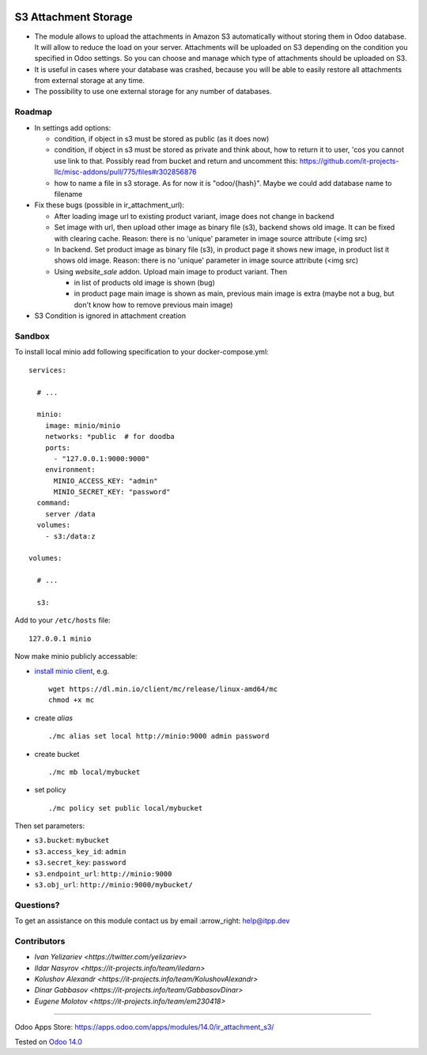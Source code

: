 .. image:: https://itpp.dev/images/infinity-readme.png
   :alt: Tested and maintained by IT Projects Labs
   :target: https://itpp.dev

=======================
 S3 Attachment Storage
=======================

* The module allows to upload the attachments in Amazon S3 automatically without storing them in Odoo database. It will allow to reduce the load on your server. Attachments will be uploaded on S3 depending on the condition you specified in Odoo settings. So you can choose and manage which type of attachments should be uploaded on S3.
* It is useful in cases where your database was crashed, because you will be able to easily restore all attachments from external storage at any time.
* The possibility to use one external storage for any number of databases.

Roadmap
=======

* In settings add options:

  * condition, if object in s3 must be stored as public (as it does now)
  * condition, if object in s3 must be stored as private and think about, how to return it to user, 'cos you cannot use link to that. Possibly read from bucket and return and uncomment this: https://github.com/it-projects-llc/misc-addons/pull/775/files#r302856876
  * how to name a file in s3 storage. As for now it is "odoo/{hash}". Maybe we could add database name to filename

* Fix these bugs (possible in ir_attachment_url):

  * After loading image url to existing product variant, image does not change in backend
  * Set image with url, then upload other image as binary file (s3), backend shows old image. It can be fixed with clearing cache. Reason: there is no 'unique' parameter in image source attribute (<img src)
  * In backend. Set product image as binary file (s3), in product page it shows new image, in product list it shows old image.
    Reason: there is no 'unique' parameter in image source attribute (<img src)
  * Using `website_sale` addon. Upload main image to product variant. Then

    * in list of products old image is shown (bug)
    * in product page main image is shown as main, previous main image is extra (maybe not a bug, but don't know how to remove previous main image)

* S3 Condition is ignored in attachment creation

Sandbox
=======

To install local minio add following specification to your docker-compose.yml::

    services:

      # ...

      minio:
        image: minio/minio
        networks: *public  # for doodba
        ports:
          - "127.0.0.1:9000:9000"
        environment:
          MINIO_ACCESS_KEY: "admin"
          MINIO_SECRET_KEY: "password"
      command:
        server /data
      volumes:
        - s3:/data:z

    volumes:

      # ...

      s3:

Add to your ``/etc/hosts`` file::

    127.0.0.1 minio

Now make minio publicly accessable:

* `install minio client <https://docs.min.io/docs/minio-client-complete-guide.html>`__, e.g.
  ::
    wget https://dl.min.io/client/mc/release/linux-amd64/mc
    chmod +x mc
* create *alias*
  ::
    ./mc alias set local http://minio:9000 admin password
* create bucket
  ::
    ./mc mb local/mybucket

* set policy
  ::
    ./mc policy set public local/mybucket

Then set parameters:

* ``s3.bucket``: ``mybucket``
* ``s3.access_key_id``: ``admin``
* ``s3.secret_key``: ``password``
* ``s3.endpoint_url``: ``http://minio:9000``
* ``s3.obj_url``: ``http://minio:9000/mybucket/``

Questions?
==========

To get an assistance on this module contact us by email :arrow_right: help@itpp.dev

Contributors
============

* `Ivan Yelizariev <https://twitter.com/yelizariev>`
* `Ildar Nasyrov <https://it-projects.info/team/iledarn>`
* `Kolushov Alexandr <https://it-projects.info/team/KolushovAlexandr>`
* `Dinar Gabbasov <https://it-projects.info/team/GabbasovDinar>`
* `Eugene Molotov <https://it-projects.info/team/em230418>`

===================

Odoo Apps Store: https://apps.odoo.com/apps/modules/14.0/ir_attachment_s3/


Tested on `Odoo 14.0 <https://github.com/odoo/odoo/commit/120366491f58a802deef68a17ebb26199ef829a2>`_
